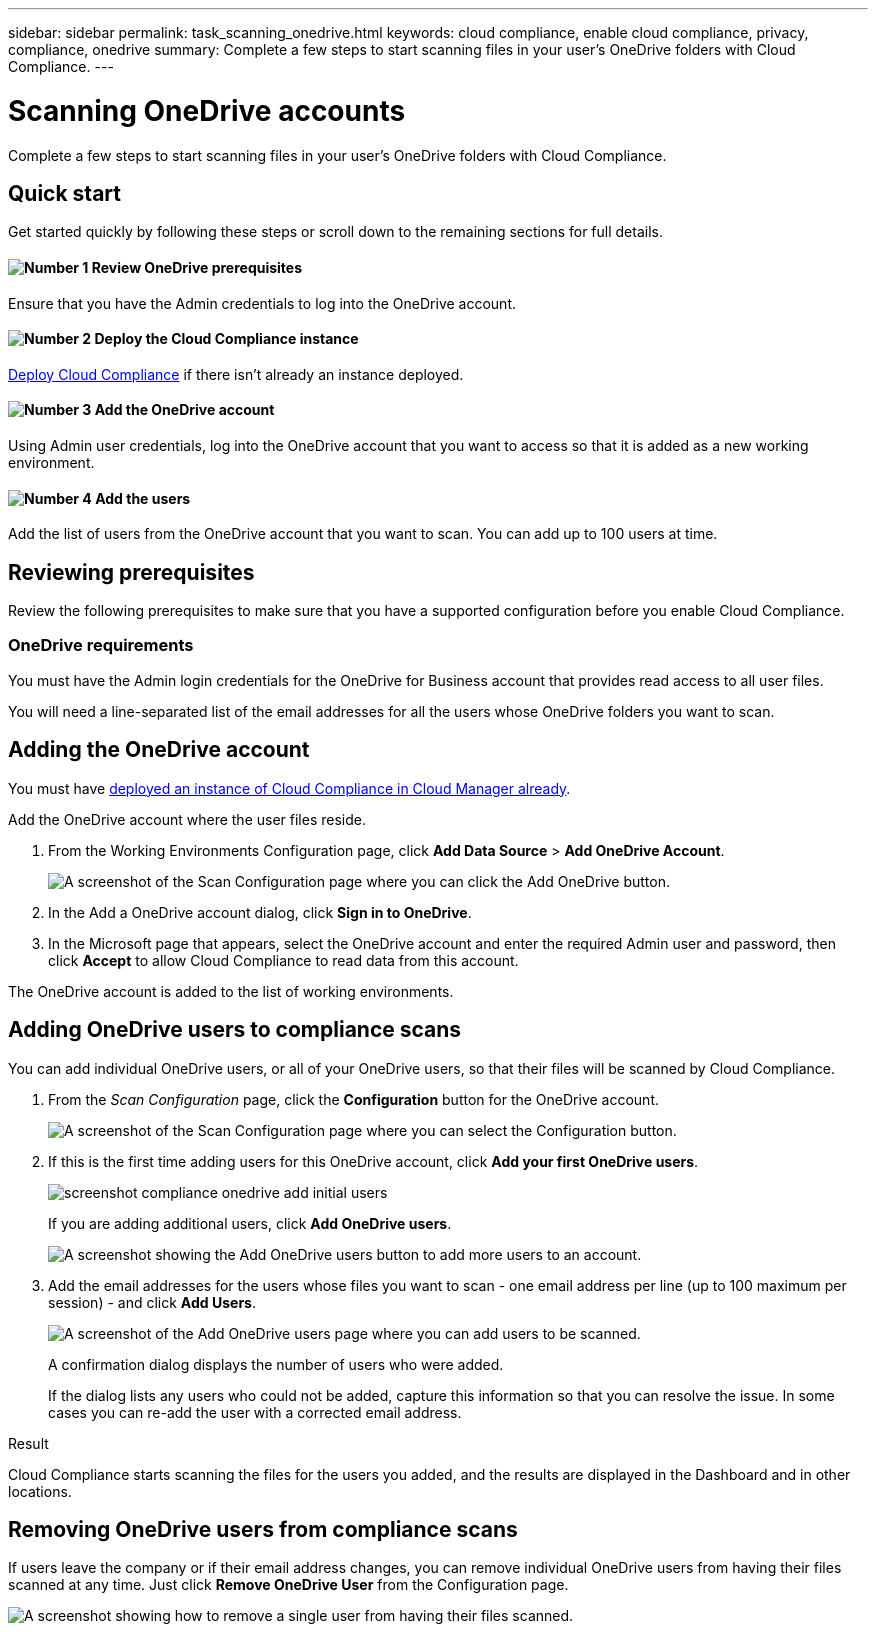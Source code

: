 ---
sidebar: sidebar
permalink: task_scanning_onedrive.html
keywords: cloud compliance, enable cloud compliance, privacy, compliance, onedrive
summary: Complete a few steps to start scanning files in your user's OneDrive folders with Cloud Compliance.
---

= Scanning OneDrive accounts
:hardbreaks:
:nofooter:
:icons: font
:linkattrs:
:imagesdir: ./media/

[.lead]
Complete a few steps to start scanning files in your user's OneDrive folders with Cloud Compliance.

== Quick start

Get started quickly by following these steps or scroll down to the remaining sections for full details.

==== image:number1.png[Number 1] Review OneDrive prerequisites

[role="quick-margin-para"]
Ensure that you have the Admin credentials to log into the OneDrive account.

==== image:number2.png[Number 2] Deploy the Cloud Compliance instance

[role="quick-margin-para"]
link:task_deploy_cloud_compliance.html[Deploy Cloud Compliance^] if there isn't already an instance deployed.

==== image:number3.png[Number 3] Add the OneDrive account

[role="quick-margin-para"]
Using Admin user credentials, log into the OneDrive account that you want to access so that it is added as a new working environment.

==== image:number4.png[Number 4] Add the users

[role="quick-margin-para"]
Add the list of users from the OneDrive account that you want to scan. You can add up to 100 users at time.

== Reviewing prerequisites

Review the following prerequisites to make sure that you have a supported configuration before you enable Cloud Compliance.

=== OneDrive requirements

You must have the Admin login credentials for the OneDrive for Business account that provides read access to all user files.

You will need a line-separated list of the email addresses for all the users whose OneDrive folders you want to scan.

== Adding the OneDrive account

You must have link:task_deploy_cloud_compliance.html[deployed an instance of Cloud Compliance in Cloud Manager already^].

Add the OneDrive account where the user files reside.

. From the Working Environments Configuration page, click *Add Data Source* > *Add OneDrive Account*.
+
image:screenshot_compliance_add_onedrive_button.png[A screenshot of the Scan Configuration page where you can click the Add OneDrive button.]

. In the Add a OneDrive account dialog, click *Sign in to OneDrive*.

. In the Microsoft page that appears, select the OneDrive account and enter the required Admin user and password, then click *Accept* to allow Cloud Compliance to read data from this account.

The OneDrive account is added to the list of working environments.

== Adding OneDrive users to compliance scans

You can add individual OneDrive users, or all of your OneDrive users, so that their files will be scanned by Cloud Compliance.

. From the _Scan Configuration_ page, click the *Configuration* button for the OneDrive account.
+
image:screenshot_compliance_onedrive_add_users.png[A screenshot of the Scan Configuration page where you can select the Configuration button.]

. If this is the first time adding users for this OneDrive account, click *Add your first OneDrive users*.
+
image:screenshot_compliance_onedrive_add_initial_users.png[]
+
If you are adding additional users, click *Add OneDrive users*.
+
image:screenshot_compliance_onedrive_add_more_users.png[A screenshot showing the Add OneDrive users button to add more users to an account.]

. Add the email addresses for the users whose files you want to scan - one email address per line (up to 100 maximum per session) - and click *Add Users*.
+
image:screenshot_compliance_onedrive_add_email_addresses.png[A screenshot of the Add OneDrive users page where you can add users to be scanned.]
+
A confirmation dialog displays the number of users who were added.
+
If the dialog lists any users who could not be added, capture this information so that you can resolve the issue. In some cases you can re-add the user with a corrected email address.

.Result

Cloud Compliance starts scanning the files for the users you added, and the results are displayed in the Dashboard and in other locations.

== Removing OneDrive users from compliance scans

If users leave the company or if their email address changes, you can remove individual OneDrive users from having their files scanned at any time. Just click *Remove OneDrive User* from the Configuration page.

image:screenshot_compliance_onedrive_remove_user.png[A screenshot showing how to remove a single user from having their files scanned.]
